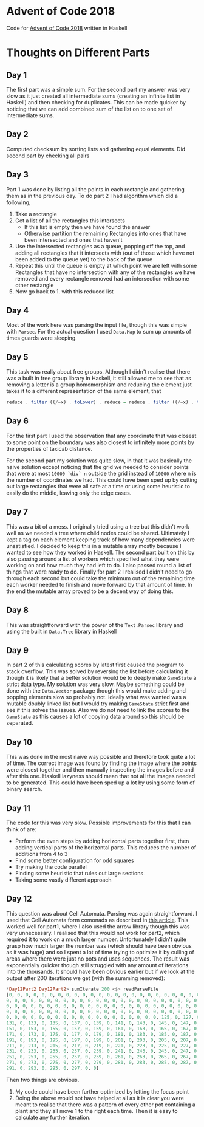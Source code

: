 #+OPTIONS: toc:2

* Advent of Code 2018

Code for [[https://adventofcode.com/2018][Advent of Code 2018]] written in Haskell

* Thoughts on Different Parts
** Day 1
   The first part was a simple sum. For the second part my answer was very slow as it just created all intermediate sums (creating an infinite list in Haskell) and then checking for duplicates. This can be made quicker by noticing that we can add combined sum of the list on to one set of intermediate sums.
** Day 2
   Computed checksum by sorting lists and gathering equal elements. Did second part by checking all pairs
** Day 3
   Part 1 was done by listing all the points in each rectangle and gathering them as in the previous day. To do part 2 I had algorithm which did a following,
   1. Take a rectangle
   2. Get a list of all the rectangles this intersects
      - If this list is empty then we have found the answer
      - Otherwise partition the remaining Rectangles into ones that have been intersected and ones that haven't
   3. Use the intersected rectangles as a queue, popping off the top, and adding all rectangles that it intersects with (out of those which have not been added to the queue yet) to the back of the queue
   4. Repeat this until the queue is empty at which point we are left with some Rectangles that have no intersection with any of the rectangles we have removed and every rectangle removed had an intersection with some other rectangle
   5. Now go back to 1. with this reduced list
** Day 4
   Most of the work here was parsing the input file, though this was simple with ~Parsec~. For the actual question I used ~Data.Map~ to sum up amounts of times guards were sleeping.
** Day 5
   This task was really about free groups. Although I didn't realise that there was a built in free group library in Haskell, it still allowed me to see that as removing a letter is a group homomorphism and reducing the element just takes it to a different representation of the same element, that
   #+BEGIN_SRC Haskell
     reduce . filter ((/=x) . toLower) . reduce = reduce . filter ((/=x) . toLower)
   #+END_SRC
** Day 6
   For the first part I used the observation that any coordinate that was closest to some point on the boundary was also closest to infinitely more points by the properties of taxicab distance.

   For the second part my solution was quite slow, in that it was basically the naive solution except noticing that the grid we needed to consider points that were at most ~10000 `div` n~ outside the grid instead of ~10000~ where n is the number of coordinates we had. This could have been sped up by cutting out large rectangles that were all safe at a time or using some heuristic to easily do the middle, leaving only the edge cases.
** Day 7
   This was a bit of a mess. I originally tried using a tree but this didn't work well as we needed a tree where child nodes could be shared. Ultimately I kept a tag on each element keeping track of how many dependencies were unsatisfied. I decided to keep this in a mutable array mostly because I wanted to see how they worked in Haskell. The second part built on this by also passing around a list of workers which specified what they were working on and how much they had left to do. I also passed round a list of things that were ready to do. Finally for part 2 I realised I didn't need to go through each second but could take the minimum out of the remaining time each worker needed to finish and move forward by that amount of time. In the end the mutable array proved to be a decent way of doing this.
** Day 8
   This was straightforward with the power of the ~Text.Parsec~ library and using the built in ~Data.Tree~ library in Haskell
** Day 9
   In part 2 of this calculating scores by latest first caused the program to stack overflow. This was solved by reversing the list before calculating it though it is likely that a better solution would be to deeply make ~GameState~ a strict data type. My solution was very slow. Maybe something could be done with the ~Data.Vector~ package though this would make adding and popping elements slow so probably not. Ideally what was wanted was a mutable doubly linked list but I would try making ~GameState~ strict first and see if this solves the issues. Also we do not need to link the scores to the ~GameState~ as this causes a lot of copying data around so this should be separated.
** Day 10
   This was done in the most naive way possible and therefore took quite a lot of time. The correct image was found by finding the image where the points were closest together and then manually inspecting the images before and after this one. Haskell lazyness should mean that not all the images needed to be generated. This could have been sped up a lot by using some form of binary search.
** Day 11
   The code for this was very slow. Possible improvements for this that I can think of are:
    - Perform the even steps by adding horizontal parts together first, then adding vertical parts of the horizontal parts. This reduces the number of additions from 4 to 3
    - Find some better configuration for odd squares
    - Try making the code parallel
    - Finding some heuristic that rules out large sections
    - Taking some vastly different approach
** Day 12
This question was about Cell Automata. Parsing was again straightforward. I used that Cell Automata form comonads as described in [[http://blog.sigfpe.com/2006/12/evaluating-cellular-automata-is.html][this article]]. This worked well for part1, where I also used the arrow library though this was very unnecessary. I realised that this would not work for part2, which required it to work on a much larger number. Unfortunately I didn't quite grasp how much larger the number was (which should have been obvious as it was huge) and so I spent a lot of time trying to optimize it by culling of areas where there were just no pots and uses sequences. The result was exponentially quicker though still struggled with any amount of iterations into the thousands. It should have been obvious earlier but if we look at the output after 200 iterations we get (with the summing removed):
#+BEGIN_SRC Haskell
*Day12Part2 Day12Part2> sumIterate 200 <$> readParseFile
[0, 0, 0, 0, 0, 0, 0, 0, 0, 0, 0, 0, 0, 0, 0, 0, 0, 0, 0, 0, 0, 0, 0, 0, 0, 0,
0, 0, 0, 0, 0, 0, 0, 0, 0, 0, 0, 0, 0, 0, 0, 0, 0, 0, 0, 0, 0, 0, 0, 0, 0, 0, 0,
0, 0, 0, 0, 0, 0, 0, 0, 0, 0, 0, 0, 0, 0, 0, 0, 0, 0, 0, 0, 0, 0, 0, 0, 0, 0, 0,
0, 0, 0, 0, 0, 0, 0, 0, 0, 0, 0, 0, 0, 0, 0, 0, 0, 0, 0, 0, 0, 0, 0, 0, 0, 0, 0,
0, 0, 0, 0, 0, 0, 0, 0, 0, 0, 0, 0, 0, 0, 0, 0, 0, 0, 0, 125, 0, 127, 0, 129, 0,
131, 0, 133, 0, 135, 0, 137, 0, 139, 0, 141, 0, 143, 0, 145, 0, 147, 0, 149, 0,
151, 0, 153, 0, 155, 0, 157, 0, 159, 0, 161, 0, 163, 0, 165, 0, 167, 0, 169, 0,
171, 0, 173, 0, 175, 0, 177, 0, 179, 0, 181, 0, 183, 0, 185, 0, 187, 0, 189, 0,
191, 0, 193, 0, 195, 0, 197, 0, 199, 0, 201, 0, 203, 0, 205, 0, 207, 0, 209, 0,
211, 0, 213, 0, 215, 0, 217, 0, 219, 0, 221, 0, 223, 0, 225, 0, 227, 0, 229, 0,
231, 0, 233, 0, 235, 0, 237, 0, 239, 0, 241, 0, 243, 0, 245, 0, 247, 0, 249, 0,
251, 0, 253, 0, 255, 0, 257, 0, 259, 0, 261, 0, 263, 0, 265, 0, 267, 0, 269, 0,
271, 0, 273, 0, 275, 0, 277, 0, 279, 0, 281, 0, 283, 0, 285, 0, 287, 0, 289, 0,
291, 0, 293, 0, 295, 0, 297, 0, 0]
#+END_SRC

Then two things are obvious.
1. My code could have been further optimized by letting the focus point
2. Doing the above would not have helped at all as it is clear you were meant to realise that there was a pattern of every other pot containing a plant and they all move 1 to the right each time. Then it is easy to calculate any further iteration.
